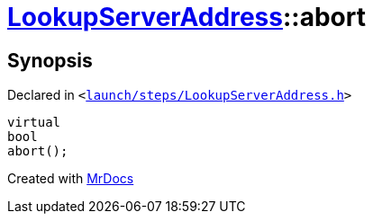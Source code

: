 [#LookupServerAddress-abort]
= xref:LookupServerAddress.adoc[LookupServerAddress]::abort
:relfileprefix: ../
:mrdocs:


== Synopsis

Declared in `&lt;https://github.com/PrismLauncher/PrismLauncher/blob/develop/launch/steps/LookupServerAddress.h#L31[launch&sol;steps&sol;LookupServerAddress&period;h]&gt;`

[source,cpp,subs="verbatim,replacements,macros,-callouts"]
----
virtual
bool
abort();
----



[.small]#Created with https://www.mrdocs.com[MrDocs]#
